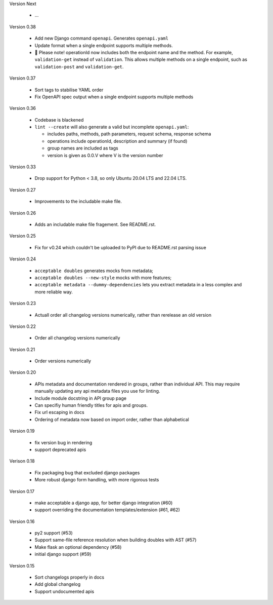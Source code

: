Version Next

 * ...

Version 0.38

 * Add new Django command ``openapi``. Generates ``openapi.yaml``
 * Update format when a single endpoint supports multiple methods.
 * 📢 Please note! operationId now includes both the endpoint name and the method. For example, ``validation-get`` instead of ``validation``. This allows multiple methods on a single endpoint, such as ``validation-post`` and ``validation-get``.

Version 0.37

 * Sort tags to stabilise YAML order
 * Fix OpenAPI spec output when a single endpoint supports multiple methods

Version 0.36

 * Codebase is blackened
 * ``lint --create`` will also generate a valid but incomplete ``openapi.yaml``:

   * includes paths, methods, path parameters, request schema, response schema
   * operations include operationId, description and summary (if found)
   * group names are included as tags
   * version is given as 0.0.V where V is the version number

Version 0.33

 * Drop support for Python < 3.8, so only Ubuntu 20.04 LTS and 22.04 LTS.

Version 0.27

 * Improvements to the includable make file.

Version 0.26

 * Adds an includable make file fragement. See README.rst.

Version 0.25

 * Fix for v0.24 which couldn't be uploaded to PyPI due to README.rst parsing issue

Version 0.24

 * ``acceptable doubles`` generates mocks from metadata;
 * ``acceptable doubles --new-style`` mocks with more features;
 * ``acceptable metadata --dummy-dependencies`` lets you extract metadata in a less complex and more reliable way.

Version 0.23

 * Actuall order all changelog versions numerically, rather than rerelease an old version

Version 0.22

 * Order all changelog versions numerically

Version 0.21

 * Order versions numerically

Version 0.20

 * APIs metadata and documentation rendered in groups, rather than individual
   API. This may require manually updating any api metadata files you use for
   linting.
 * Include module docstring in API group page
 * Can specifiy human friendly titles for apis and groups.
 * Fix url escaping in docs
 * Ordering of metadata now based on import order, rather than alphabetical

Version 0.19

 * fix version bug in rendering
 * support deprecated apis

Verison 0.18

 * Fix packaging bug that excluded django packages
 * More robust django form handling, with more rigorous tests

Version 0.17

 * make acceptable a django app, for better django integration (#60)
 * support overriding the documentation templates/extension (#61, #62)

Version 0.16

 * py2 support (#53)
 * Support same-file reference resolution when building doubles with AST (#57)
 * Make flask an optional dependency (#58)
 * initial django support (#59)

Version 0.15

 * Sort changelogs properly in docs
 * Add global changelog
 * Support undocumented apis
